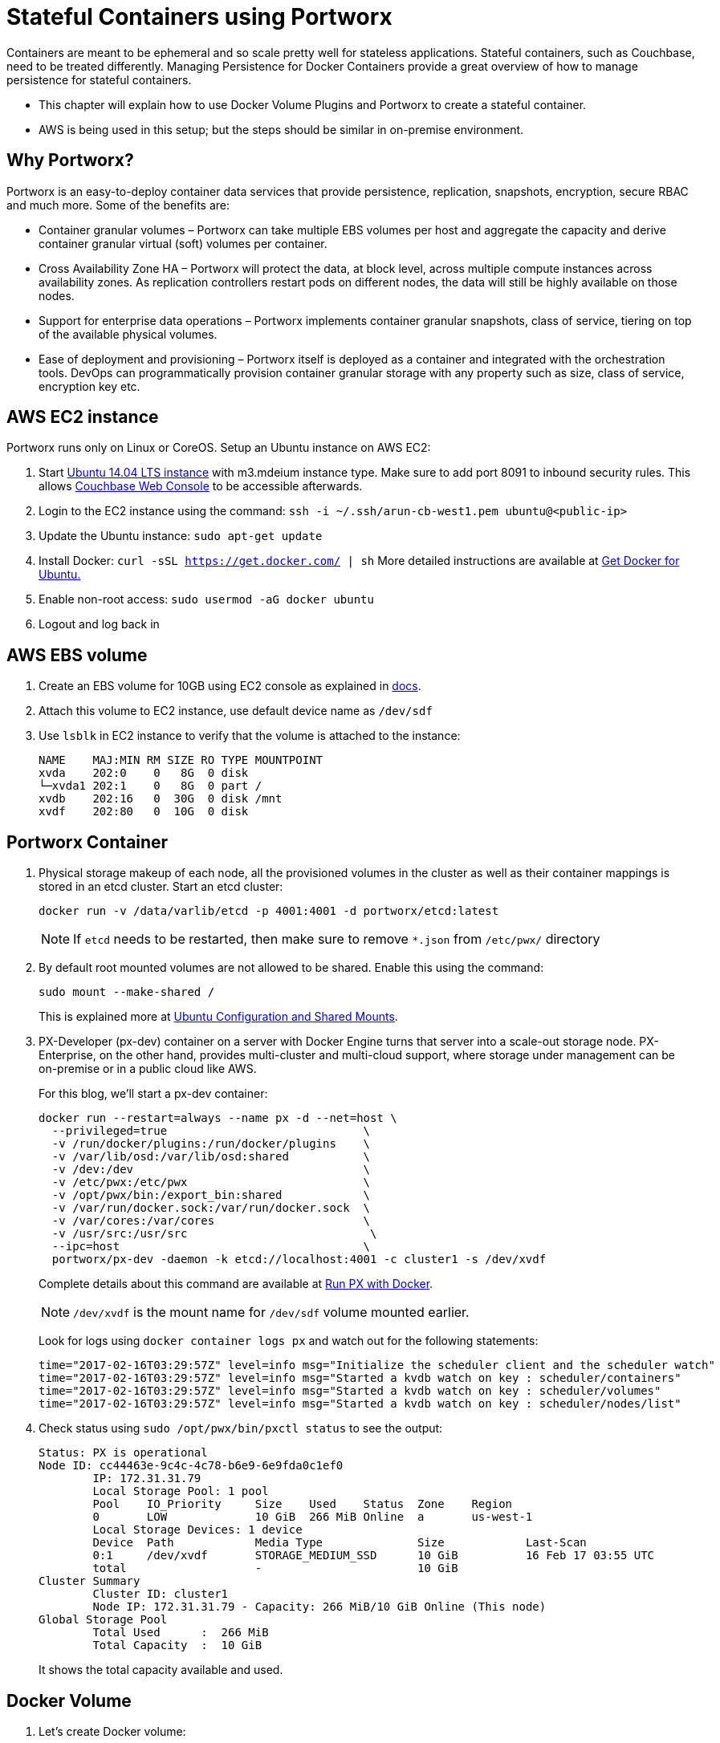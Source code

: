 :imagesdir: images

= Stateful Containers using Portworx

Containers are meant to be ephemeral and so scale pretty well for stateless applications. Stateful containers, such as Couchbase, need to be treated differently. Managing Persistence for Docker Containers provide a great overview of how to manage persistence for stateful containers.

* This chapter will explain how to use Docker Volume Plugins and Portworx to create a stateful container.
* AWS is being used in this setup; but the steps should be similar in on-premise environment.

== Why Portworx?
Portworx is an easy-to-deploy container data services that provide persistence, replication, snapshots, encryption, secure RBAC and much more. Some of the benefits are:

* Container granular volumes – Portworx can take multiple EBS volumes per host and aggregate the capacity and derive container granular virtual (soft) volumes per container.
* Cross Availability Zone HA – Portworx will protect the data, at block level, across multiple compute instances across availability zones. As replication controllers restart pods on different nodes, the data will still be highly available on those nodes.
* Support for enterprise data operations – Portworx implements container granular snapshots, class of service, tiering on top of the available physical volumes.
* Ease of deployment and provisioning – Portworx itself is deployed as a container and integrated with the orchestration tools. DevOps can programmatically provision container granular storage with any property such as size, class of service, encryption key etc.

== AWS EC2 instance
Portworx runs only on Linux or CoreOS. Setup an Ubuntu instance on AWS EC2:

. Start https://aws.amazon.com/marketplace/pp/B00JV9JBDS[Ubuntu 14.04 LTS instance] with m3.mdeium instance type. Make sure to add port 8091 to inbound security rules. This allows https://developer.couchbase.com/documentation/server/current/admin/ui-intro.html[Couchbase Web Console] to be accessible afterwards.
. Login to the EC2 instance using the command: `ssh -i ~/.ssh/arun-cb-west1.pem ubuntu@<public-ip>`
. Update the Ubuntu instance: `sudo apt-get update`
. Install Docker: `curl -sSL https://get.docker.com/ | sh` More detailed instructions are available at https://docs.docker.com/engine/installation/linux/ubuntu/[Get Docker for Ubuntu.]
. Enable non-root access: `sudo usermod -aG docker ubuntu`
. Logout and log back in

== AWS EBS volume


. Create an EBS volume for 10GB using EC2 console as explained in http://docs.aws.amazon.com/AWSEC2/latest/UserGuide/ebs-creating-volume.html[docs].

. Attach this volume to EC2 instance, use default device name as `/dev/sdf`

. Use `lsblk` in EC2 instance to verify that the volume is attached to the instance:
+
```
NAME    MAJ:MIN RM SIZE RO TYPE MOUNTPOINT
xvda    202:0    0   8G  0 disk 
└─xvda1 202:1    0   8G  0 part /
xvdb    202:16   0  30G  0 disk /mnt
xvdf    202:80   0  10G  0 disk 
```

== Portworx Container

. Physical storage makeup of each node, all the provisioned volumes in the cluster as well as their container mappings is stored in an etcd cluster. Start an etcd cluster:
+
[source, text]
----
docker run -v /data/varlib/etcd -p 4001:4001 -d portworx/etcd:latest
----
+
NOTE: If `etcd` needs to be restarted, then make sure to remove `*.json` from `/etc/pwx/` directory
+
. By default root mounted volumes are not allowed to be shared. Enable this using the command:
+
```
sudo mount --make-shared /
```
This is explained more at http://docs.portworx.com/os-config-shared-mounts.html#ubuntu-configuration-and-shared-mounts[Ubuntu Configuration and Shared Mounts].

. PX-Developer (px-dev) container on a server with Docker Engine turns that server into a scale-out storage node. PX-Enterprise, on the other hand, provides multi-cluster and multi-cloud support, where storage under management can be on-premise or in a public cloud like AWS.
+
For this blog, we’ll start a px-dev container:
+
```
docker run --restart=always --name px -d --net=host \
  --privileged=true                             \
  -v /run/docker/plugins:/run/docker/plugins    \
  -v /var/lib/osd:/var/lib/osd:shared           \
  -v /dev:/dev                                  \
  -v /etc/pwx:/etc/pwx                          \
  -v /opt/pwx/bin:/export_bin:shared            \
  -v /var/run/docker.sock:/var/run/docker.sock  \
  -v /var/cores:/var/cores                      \
  -v /usr/src:/usr/src                           \
  --ipc=host                                    \
  portworx/px-dev -daemon -k etcd://localhost:4001 -c cluster1 -s /dev/xvdf
```
Complete details about this command are available at http://docs.portworx.com/run-with-docker.html[Run PX with Docker].
+
NOTE: `/dev/xvdf` is the mount name for `/dev/sdf` volume mounted earlier.
+
Look for logs using `docker container logs px` and watch out for the following statements:
+
```
time="2017-02-16T03:29:57Z" level=info msg="Initialize the scheduler client and the scheduler watch" 
time="2017-02-16T03:29:57Z" level=info msg="Started a kvdb watch on key : scheduler/containers" 
time="2017-02-16T03:29:57Z" level=info msg="Started a kvdb watch on key : scheduler/volumes" 
time="2017-02-16T03:29:57Z" level=info msg="Started a kvdb watch on key : scheduler/nodes/list" 
```
+
. Check status using `sudo /opt/pwx/bin/pxctl status` to see the output:
+
```
Status: PX is operational
Node ID: cc44463e-9c4c-4c78-b6e9-6e9fda0c1ef0
	IP: 172.31.31.79 
 	Local Storage Pool: 1 pool
	Pool	IO_Priority	Size	Used	Status	Zone	Region
	0	LOW		10 GiB	266 MiB	Online	a	us-west-1
	Local Storage Devices: 1 device
	Device	Path		Media Type		Size		Last-Scan
	0:1	/dev/xvdf	STORAGE_MEDIUM_SSD	10 GiB		16 Feb 17 03:55 UTC
	total			-			10 GiB
Cluster Summary
	Cluster ID: cluster1
	Node IP: 172.31.31.79 - Capacity: 266 MiB/10 GiB Online (This node)
Global Storage Pool
	Total Used    	:  266 MiB
	Total Capacity	:  10 GiB
```
+
It shows the total capacity available and used.

== Docker Volume

. Let's create Docker volume: 
+
```
docker volume create -d pxd -o size=10G -o fs=ext4 --name cbvol`
```
+
. Check the list of volumes available using `docker volume ls` command:
+
```
DRIVER              VOLUME NAME
local               70f7b9a356df4c1f0c08e13a4e813f1ef3e174a91001f277a63b62d683a27159
pxd                 cbvol
local               f7bc5fa455a88638c106881f1bce98244b670e094d5fdc47917b53a88e46c073
```
+
As shown, `cbvol` is created with `pxd` driver.

== Couchbase with Portworx Volume

. Create a Couchbase container using the Portworx volume:
+
```
docker container run \
  -d \
  --name db \
  -v cbvol:/opt/couchbase/var \
  -p 8091-8094:8091-8094 \
  -p 11210:11210 \
  arungupta/couchbase
```
Notice how `/opt/couchbase/var` where all Couchbase data is stored in the container is mapped to the `cbvol` volume on the host. This volume is mapped by Portworx.

. Login to Couchbase Web Console at http://<public-ip>:8091, use the login `Administrator` and `password` as password.
. Go to Data Buckets and create a bucket `pwx`
. In EC2 instance, see the  list of containers:
+
```
ubuntu@ip-172-31-25-21:~$ docker container ls
CONTAINER ID        IMAGE                  COMMAND                  CREATED             STATUS              PORTS                                                                                               NAMES
8ae763d9d53b        arungupta/couchbase    "/entrypoint.sh /o..."   5 minutes ago       Up 5 minutes        0.0.0.0:8091-8094->8091-8094/tcp, 11207/tcp, 11211/tcp, 0.0.0.0:11210->11210/tcp, 18091-18093/tcp   db
5423bcd9b426        portworx/px-dev        "/docker-entry-poi..."   14 minutes ago      Up 14 minutes                                                                                                           px
cf3c779a4459        portworx/etcd:latest   "/entrypoint.sh /b..."   21 minutes ago      Up 21 minutes       2379-2380/tcp, 7001/tcp, 0.0.0.0:4001->4001/tcp                                                     youthful_jepsen

```
+
`etcd`, `px-dev` and `db` containers are running.

. Kill the container `docker container rm -f db`
. Restart the container and see the bucket is preserved because the data was stored on EBS volume
+
```
docker container run \
  -d \
  --name db \
  -v cbvol:/opt/couchbase/var \
  -p 8091-8094:8091-8094 \
  -p 11210:11210 \
  arungupta/couchbase
```
. Now, because `cbvol` is mapped to `/opt/couchbase/var` again, the data is preserved across restarts. This can be verified by accessing the Couchbase Web Console and checking on the `pwx` bucket created earlier.

